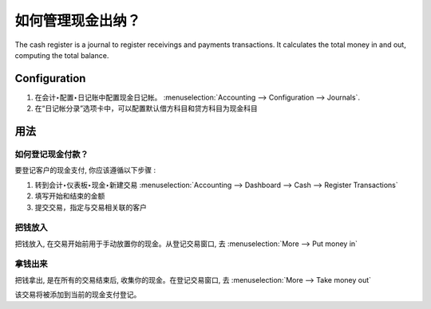 ==============================
如何管理现金出纳？
==============================

The cash register is a journal to register receivings and payments transactions.
It calculates the total money in and out, computing the total balance.

Configuration
=============

.. image:: ./media/journal.png
   :align: center

1. 在会计‣配置‣日记账中配置现金日记帐。 :menuselection:`Accounting --> Configuration --> 
   Journals`.

2. 在“日记帐分录”选项卡中，可以配置默认借方科目和贷方科目为现金科目


.. demo:fields:: account.action_account_journal_form


用法
=====

如何登记现金付款？
------------------------------

要登记客户的现金支付, 你应该遵循以下步骤 :

1. 转到会计‣仪表板‣现金‣新建交易 :menuselection:`Accounting --> Dashboard --> Cash --> Register
   Transactions`

2. 填写开始和结束的金额

3. 提交交易，指定与交易相关联的客户

把钱放入
------------

把钱放入, 在交易开始前用于手动放置你的现金。从登记交易窗口, 去 :menuselection:`More
--> Put money in`

.. image:: ./media/put-money-in.png
   :align: center

拿钱出来
--------------

把钱拿出, 是在所有的交易结束后, 收集你的现金。在登记交易窗口, 去 :menuselection:`More
--> Take money out`

.. image:: ./media/put-money-out.png
   :align: center

该交易将被添加到当前的现金支付登记。
